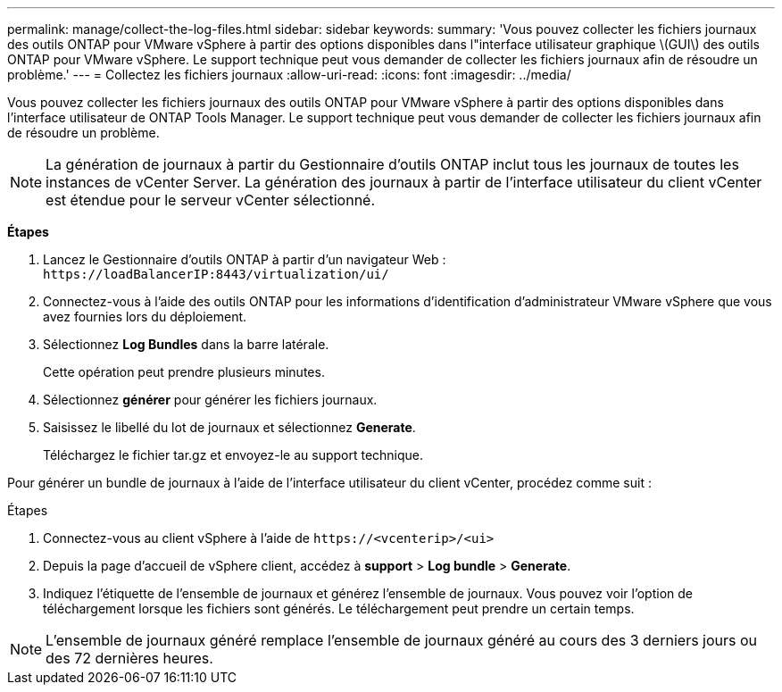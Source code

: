 ---
permalink: manage/collect-the-log-files.html 
sidebar: sidebar 
keywords:  
summary: 'Vous pouvez collecter les fichiers journaux des outils ONTAP pour VMware vSphere à partir des options disponibles dans l"interface utilisateur graphique \(GUI\) des outils ONTAP pour VMware vSphere. Le support technique peut vous demander de collecter les fichiers journaux afin de résoudre un problème.' 
---
= Collectez les fichiers journaux
:allow-uri-read: 
:icons: font
:imagesdir: ../media/


[role="lead"]
Vous pouvez collecter les fichiers journaux des outils ONTAP pour VMware vSphere à partir des options disponibles dans l'interface utilisateur de ONTAP Tools Manager. Le support technique peut vous demander de collecter les fichiers journaux afin de résoudre un problème.


NOTE: La génération de journaux à partir du Gestionnaire d'outils ONTAP inclut tous les journaux de toutes les instances de vCenter Server. La génération des journaux à partir de l'interface utilisateur du client vCenter est étendue pour le serveur vCenter sélectionné.

*Étapes*

. Lancez le Gestionnaire d'outils ONTAP à partir d'un navigateur Web : `\https://loadBalancerIP:8443/virtualization/ui/`
. Connectez-vous à l'aide des outils ONTAP pour les informations d'identification d'administrateur VMware vSphere que vous avez fournies lors du déploiement.
. Sélectionnez *Log Bundles* dans la barre latérale.
+
Cette opération peut prendre plusieurs minutes.

. Sélectionnez *générer* pour générer les fichiers journaux.
. Saisissez le libellé du lot de journaux et sélectionnez *Generate*.
+
Téléchargez le fichier tar.gz et envoyez-le au support technique.



Pour générer un bundle de journaux à l'aide de l'interface utilisateur du client vCenter, procédez comme suit :

.Étapes
. Connectez-vous au client vSphere à l'aide de `\https://<vcenterip>/<ui>`
. Depuis la page d'accueil de vSphere client, accédez à *support* > *Log bundle* > *Generate*.
. Indiquez l'étiquette de l'ensemble de journaux et générez l'ensemble de journaux.
Vous pouvez voir l'option de téléchargement lorsque les fichiers sont générés. Le téléchargement peut prendre un certain temps.



NOTE: L'ensemble de journaux généré remplace l'ensemble de journaux généré au cours des 3 derniers jours ou des 72 dernières heures.
